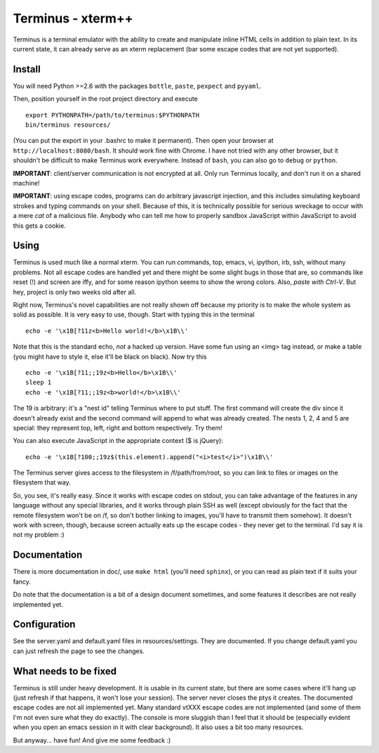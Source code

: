 
Terminus - xterm++
==================

Terminus is a terminal emulator with the ability to create and
manipulate inline HTML cells in addition to plain text. In its current
state, it can already serve as an xterm replacement (bar some escape
codes that are not yet supported).

Install
-------

You will need Python >=2.6 with the packages ``bottle``, ``paste``,
``pexpect`` and ``pyyaml``.

Then, position yourself in the root project directory and execute ::

  export PYTHONPATH=/path/to/terminus:$PYTHONPATH
  bin/terminus resources/

(You can put the export in your .bashrc to make it permanent). Then
open your browser at ``http://localhost:8080/bash``. It should work
fine with Chrome. I have not tried with any other browser, but it
shouldn't be difficult to make Terminus work everywhere. Instead of
``bash``, you can also go to ``debug`` or ``python``.

**IMPORTANT**: client/server communication is not encrypted at
all. Only run Terminus locally, and don't run it on a shared machine!

**IMPORTANT**: using escape codes, programs can do arbitrary
javascript injection, and this includes simulating keyboard strokes
and typing commands on your shell. Because of this, it is technically
possible for serious wreckage to occur with a mere *cat* of a
malicious file. Anybody who can tell me how to properly sandbox
JavaScript within JavaScript to avoid this gets a cookie.

Using
-----

Terminus is used much like a normal xterm. You can run commands, top,
emacs, vi, ipython, irb, ssh, without many problems. Not all escape
codes are handled yet and there might be some slight bugs in those
that are, so commands like reset (!) and screen are iffy, and for some
reason ipython seems to show the wrong colors. Also, *paste with
Ctrl-V*.  But hey, project is only two weeks old after all.

Right now, Terminus's novel capabilities are not really shown off
because my priority is to make the whole system as solid as
possible. It is very easy to use, though. Start with typing this in
the terminal ::

  echo -e '\x1B[?11z<b>Hello world!</b>\x1B\\'

Note that this is the standard echo, *not* a hacked up version. Have
some fun using an <img> tag instead, or make a table (you might have
to style it, else it'll be black on black). Now try this ::

  echo -e '\x1B[?11;;19z<b>Hello</b>\x1B\\'
  sleep 1
  echo -e '\x1B[?11;;19z<b>world!</b>\x1B\\'

The 19 is arbitrary: it's a "nest id" telling Terminus where to put
stuff. The first command will create the div since it doesn't already
exist and the second command will append to what was already
created. The nests 1, 2, 4 and 5 are special: they represent top,
left, right and bottom respectively. Try them!

You can also execute JavaScript in the appropriate context ($ is
jQuery)::

  echo -e '\x1B[?100;;19z$(this.element).append("<i>test</i>")\x1B\\'

The Terminus server gives access to the filesystem in
/f/path/from/root, so you can link to files or images on the
filesystem that way.

So, you see, it's really easy. Since it works with escape codes on
stdout, you can take advantage of the features in any language without
any special libraries, and it works through plain SSH as well (except
obviously for the fact that the remote filesystem won't be on /f, so
don't bother linking to images, you'll have to transmit them
somehow). It doesn't work with screen, though, because screen actually
eats up the escape codes - they never get to the terminal. I'd say it
is not my problem :)

Documentation
-------------

There is more documentation in doc/, use ``make html`` (you'll need
``sphinx``), or you can read as plain text if it suits your fancy.

Do note that the documentation is a bit of a design document
sometimes, and some features it describes are not really implemented
yet.

Configuration
-------------

See the server.yaml and default.yaml files in resources/settings. They
are documented. If you change default.yaml you can just refresh the
page to see the changes.

What needs to be fixed
----------------------

Terminus is still under heavy development. It is usable in its current
state, but there are some cases where it'll hang up (just refresh if
that happens, it won't lose your session). The server never closes the
ptys it creates. The documented escape codes are not all implemented
yet. Many standard vtXXX escape codes are not implemented (and some of
them I'm not even sure what they do exactly). The console is more
sluggish than I feel that it should be (especially evident when you
open an emacs session in it with clear background). It also uses a bit
too many resources.

But anyway... have fun! And give me some feedback :)
